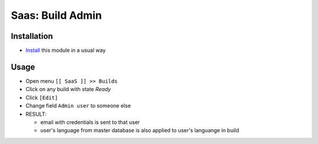 ===================
 Saas: Build Admin
===================

Installation
============

* `Install <https://odoo-development.readthedocs.io/en/latest/odoo/usage/install-module.html>`__ this module in a usual way

Usage
=====

* Open menu ``[[ SaaS ]] >> Builds``
* Click on any build with state `Ready`
* Click ``[Edit]``
* Change field ``Admin user`` to someone else
* RESULT:

  * email with credentials is sent to that user
  * user's language from master database is also applied to user's languange in build
